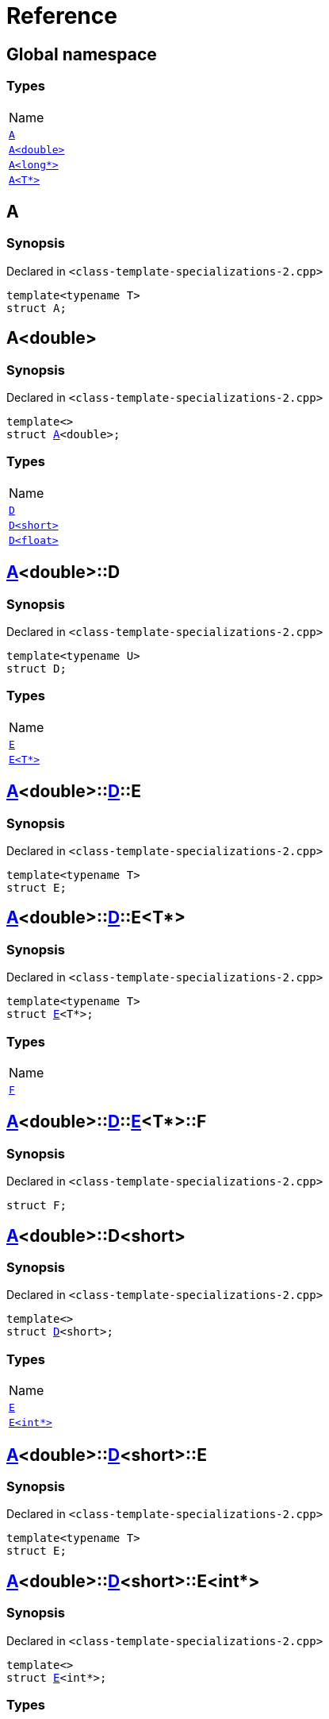 = Reference
:mrdocs:

[#index]
== Global namespace

=== Types

[cols=1]
|===
| Name
| <<A-0e,`A`>> 
| <<A-06,`A&lt;double&gt;`>> 
| <<A-02,`A&lt;long*&gt;`>> 
| <<A-03,`A&lt;T*&gt;`>> 
|===

[#A-0e]
== A

=== Synopsis

Declared in `&lt;class&hyphen;template&hyphen;specializations&hyphen;2&period;cpp&gt;`

[source,cpp,subs="verbatim,replacements,macros,-callouts"]
----
template&lt;typename T&gt;
struct A;
----

[#A-06]
== A&lt;double&gt;

=== Synopsis

Declared in `&lt;class&hyphen;template&hyphen;specializations&hyphen;2&period;cpp&gt;`

[source,cpp,subs="verbatim,replacements,macros,-callouts"]
----
template&lt;&gt;
struct <<A-0e,A>>&lt;double&gt;;
----

=== Types

[cols=1]
|===
| Name
| <<A-06-D-0b,`D`>> 
| <<A-06-D-07,`D&lt;short&gt;`>> 
| <<A-06-D-04,`D&lt;float&gt;`>> 
|===

[#A-06-D-0b]
== <<A-06,A>>&lt;double&gt;::D

=== Synopsis

Declared in `&lt;class&hyphen;template&hyphen;specializations&hyphen;2&period;cpp&gt;`

[source,cpp,subs="verbatim,replacements,macros,-callouts"]
----
template&lt;typename U&gt;
struct D;
----

=== Types

[cols=1]
|===
| Name
| <<A-06-D-0b-E-01,`E`>> 
| <<A-06-D-0b-E-04,`E&lt;T*&gt;`>> 
|===

[#A-06-D-0b-E-01]
== <<A-06,A>>&lt;double&gt;::<<A-06-D-0b,D>>::E

=== Synopsis

Declared in `&lt;class&hyphen;template&hyphen;specializations&hyphen;2&period;cpp&gt;`

[source,cpp,subs="verbatim,replacements,macros,-callouts"]
----
template&lt;typename T&gt;
struct E;
----

[#A-06-D-0b-E-04]
== <<A-06,A>>&lt;double&gt;::<<A-06-D-0b,D>>::E&lt;T*&gt;

=== Synopsis

Declared in `&lt;class&hyphen;template&hyphen;specializations&hyphen;2&period;cpp&gt;`

[source,cpp,subs="verbatim,replacements,macros,-callouts"]
----
template&lt;typename T&gt;
struct <<A-06-D-0b-E-01,E>>&lt;T*&gt;;
----

=== Types

[cols=1]
|===
| Name
| <<A-06-D-0b-E-04-F,`F`>> 
|===

[#A-06-D-0b-E-04-F]
== <<A-06,A>>&lt;double&gt;::<<A-06-D-0b,D>>::<<A-06-D-0b-E-04,E>>&lt;T*&gt;::F

=== Synopsis

Declared in `&lt;class&hyphen;template&hyphen;specializations&hyphen;2&period;cpp&gt;`

[source,cpp,subs="verbatim,replacements,macros,-callouts"]
----
struct F;
----

[#A-06-D-07]
== <<A-06,A>>&lt;double&gt;::D&lt;short&gt;

=== Synopsis

Declared in `&lt;class&hyphen;template&hyphen;specializations&hyphen;2&period;cpp&gt;`

[source,cpp,subs="verbatim,replacements,macros,-callouts"]
----
template&lt;&gt;
struct <<A-06-D-0b,D>>&lt;short&gt;;
----

=== Types

[cols=1]
|===
| Name
| <<A-06-D-07-E-07,`E`>> 
| <<A-06-D-07-E-01,`E&lt;int*&gt;`>> 
|===

[#A-06-D-07-E-07]
== <<A-06,A>>&lt;double&gt;::<<A-06-D-07,D>>&lt;short&gt;::E

=== Synopsis

Declared in `&lt;class&hyphen;template&hyphen;specializations&hyphen;2&period;cpp&gt;`

[source,cpp,subs="verbatim,replacements,macros,-callouts"]
----
template&lt;typename T&gt;
struct E;
----

[#A-06-D-07-E-01]
== <<A-06,A>>&lt;double&gt;::<<A-06-D-07,D>>&lt;short&gt;::E&lt;int*&gt;

=== Synopsis

Declared in `&lt;class&hyphen;template&hyphen;specializations&hyphen;2&period;cpp&gt;`

[source,cpp,subs="verbatim,replacements,macros,-callouts"]
----
template&lt;&gt;
struct <<A-06-D-0b-E-01,E>>&lt;int*&gt;;
----

=== Types

[cols=1]
|===
| Name
| <<A-06-D-07-E-01-F,`F`>> 
|===

[#A-06-D-07-E-01-F]
== <<A-06,A>>&lt;double&gt;::<<A-06-D-07,D>>&lt;short&gt;::<<A-06-D-07-E-01,E>>&lt;int*&gt;::F

=== Synopsis

Declared in `&lt;class&hyphen;template&hyphen;specializations&hyphen;2&period;cpp&gt;`

[source,cpp,subs="verbatim,replacements,macros,-callouts"]
----
struct F;
----

[#A-06-D-04]
== <<A-06,A>>&lt;double&gt;::D&lt;float&gt;

=== Synopsis

Declared in `&lt;class&hyphen;template&hyphen;specializations&hyphen;2&period;cpp&gt;`

[source,cpp,subs="verbatim,replacements,macros,-callouts"]
----
template&lt;&gt;
struct <<A-06-D-0b,D>>&lt;float&gt;;
----

=== Types

[cols=1]
|===
| Name
| <<A-06-D-04-G-06,`G`>> 
| <<A-06-D-04-G-0c,`G&lt;T*&gt;`>> 
|===

[#A-06-D-04-G-06]
== <<A-06,A>>&lt;double&gt;::<<A-06-D-04,D>>&lt;float&gt;::G

=== Synopsis

Declared in `&lt;class&hyphen;template&hyphen;specializations&hyphen;2&period;cpp&gt;`

[source,cpp,subs="verbatim,replacements,macros,-callouts"]
----
template&lt;typename T&gt;
struct G;
----

[#A-06-D-04-G-0c]
== <<A-06,A>>&lt;double&gt;::<<A-06-D-04,D>>&lt;float&gt;::G&lt;T*&gt;

=== Synopsis

Declared in `&lt;class&hyphen;template&hyphen;specializations&hyphen;2&period;cpp&gt;`

[source,cpp,subs="verbatim,replacements,macros,-callouts"]
----
template&lt;typename T&gt;
struct <<A-06-D-04-G-06,G>>&lt;T*&gt;;
----

[#A-02]
== A&lt;long*&gt;

=== Synopsis

Declared in `&lt;class&hyphen;template&hyphen;specializations&hyphen;2&period;cpp&gt;`

[source,cpp,subs="verbatim,replacements,macros,-callouts"]
----
template&lt;&gt;
struct <<A-0e,A>>&lt;long*&gt;;
----

=== Types

[cols=1]
|===
| Name
| <<A-02-B-06,`B`>> 
| <<A-02-B-0d,`B&lt;int&gt;`>> 
| <<A-02-B-05,`B&lt;int*&gt;`>> 
|===

[#A-02-B-06]
== <<A-02,A>>&lt;long*&gt;::B

=== Synopsis

Declared in `&lt;class&hyphen;template&hyphen;specializations&hyphen;2&period;cpp&gt;`

[source,cpp,subs="verbatim,replacements,macros,-callouts"]
----
template&lt;typename U&gt;
struct B;
----

[#A-02-B-0d]
== <<A-02,A>>&lt;long*&gt;::B&lt;int&gt;

=== Synopsis

Declared in `&lt;class&hyphen;template&hyphen;specializations&hyphen;2&period;cpp&gt;`

[source,cpp,subs="verbatim,replacements,macros,-callouts"]
----
template&lt;&gt;
struct <<A-03-B-05,B>>&lt;int&gt;;
----

[#A-02-B-05]
== <<A-02,A>>&lt;long*&gt;::B&lt;int*&gt;

=== Synopsis

Declared in `&lt;class&hyphen;template&hyphen;specializations&hyphen;2&period;cpp&gt;`

[source,cpp,subs="verbatim,replacements,macros,-callouts"]
----
template&lt;&gt;
struct <<A-03-B-05,B>>&lt;int*&gt;;
----

=== Types

[cols=1]
|===
| Name
| <<A-02-B-05-C,`C`>> 
|===

[#A-02-B-05-C]
== <<A-02,A>>&lt;long*&gt;::<<A-02-B-05,B>>&lt;int*&gt;::C

=== Synopsis

Declared in `&lt;class&hyphen;template&hyphen;specializations&hyphen;2&period;cpp&gt;`

[source,cpp,subs="verbatim,replacements,macros,-callouts"]
----
struct C;
----

[#A-03]
== A&lt;T*&gt;

=== Synopsis

Declared in `&lt;class&hyphen;template&hyphen;specializations&hyphen;2&period;cpp&gt;`

[source,cpp,subs="verbatim,replacements,macros,-callouts"]
----
template&lt;typename T&gt;
struct <<A-0e,A>>&lt;T*&gt;;
----

=== Types

[cols=1]
|===
| Name
| <<A-03-B-05,`B`>> 
| <<A-03-B-0b,`B&lt;int&gt;`>> 
| <<A-03-B-01,`B&lt;U*&gt;`>> 
|===

[#A-03-B-05]
== <<A-03,A>>&lt;T*&gt;::B

=== Synopsis

Declared in `&lt;class&hyphen;template&hyphen;specializations&hyphen;2&period;cpp&gt;`

[source,cpp,subs="verbatim,replacements,macros,-callouts"]
----
template&lt;typename U&gt;
struct B;
----

[#A-03-B-0b]
== <<A-03,A>>&lt;T*&gt;::B&lt;int&gt;

=== Synopsis

Declared in `&lt;class&hyphen;template&hyphen;specializations&hyphen;2&period;cpp&gt;`

[source,cpp,subs="verbatim,replacements,macros,-callouts"]
----
template&lt;&gt;
struct <<A-03-B-05,B>>&lt;int&gt;;
----

[#A-03-B-01]
== <<A-03,A>>&lt;T*&gt;::B&lt;U*&gt;

=== Synopsis

Declared in `&lt;class&hyphen;template&hyphen;specializations&hyphen;2&period;cpp&gt;`

[source,cpp,subs="verbatim,replacements,macros,-callouts"]
----
template&lt;typename U&gt;
struct <<A-03-B-05,B>>&lt;U*&gt;;
----

=== Types

[cols=1]
|===
| Name
| <<A-03-B-01-C,`C`>> 
|===

[#A-03-B-01-C]
== <<A-03,A>>&lt;T*&gt;::<<A-03-B-01,B>>&lt;U*&gt;::C

=== Synopsis

Declared in `&lt;class&hyphen;template&hyphen;specializations&hyphen;2&period;cpp&gt;`

[source,cpp,subs="verbatim,replacements,macros,-callouts"]
----
struct C;
----


[.small]#Created with https://www.mrdocs.com[MrDocs]#
